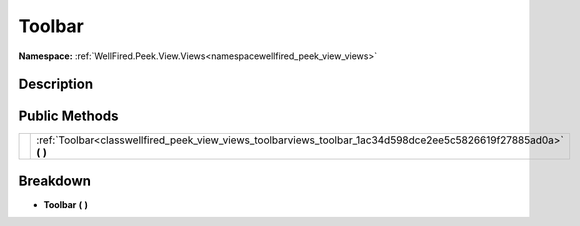 .. _classwellfired_peek_view_views_toolbarviews_toolbar:

Toolbar
========

**Namespace:** :ref:`WellFired.Peek.View.Views<namespacewellfired_peek_view_views>`

Description
------------



Public Methods
---------------

+-------------+----------------------------------------------------------------------------------------------------------------------+
|             |:ref:`Toolbar<classwellfired_peek_view_views_toolbarviews_toolbar_1ac34d598dce2ee5c5826619f27885ad0a>` **(**  **)**   |
+-------------+----------------------------------------------------------------------------------------------------------------------+

Breakdown
----------

.. _classwellfired_peek_view_views_toolbarviews_toolbar_1ac34d598dce2ee5c5826619f27885ad0a:

-  **Toolbar** **(**  **)**

